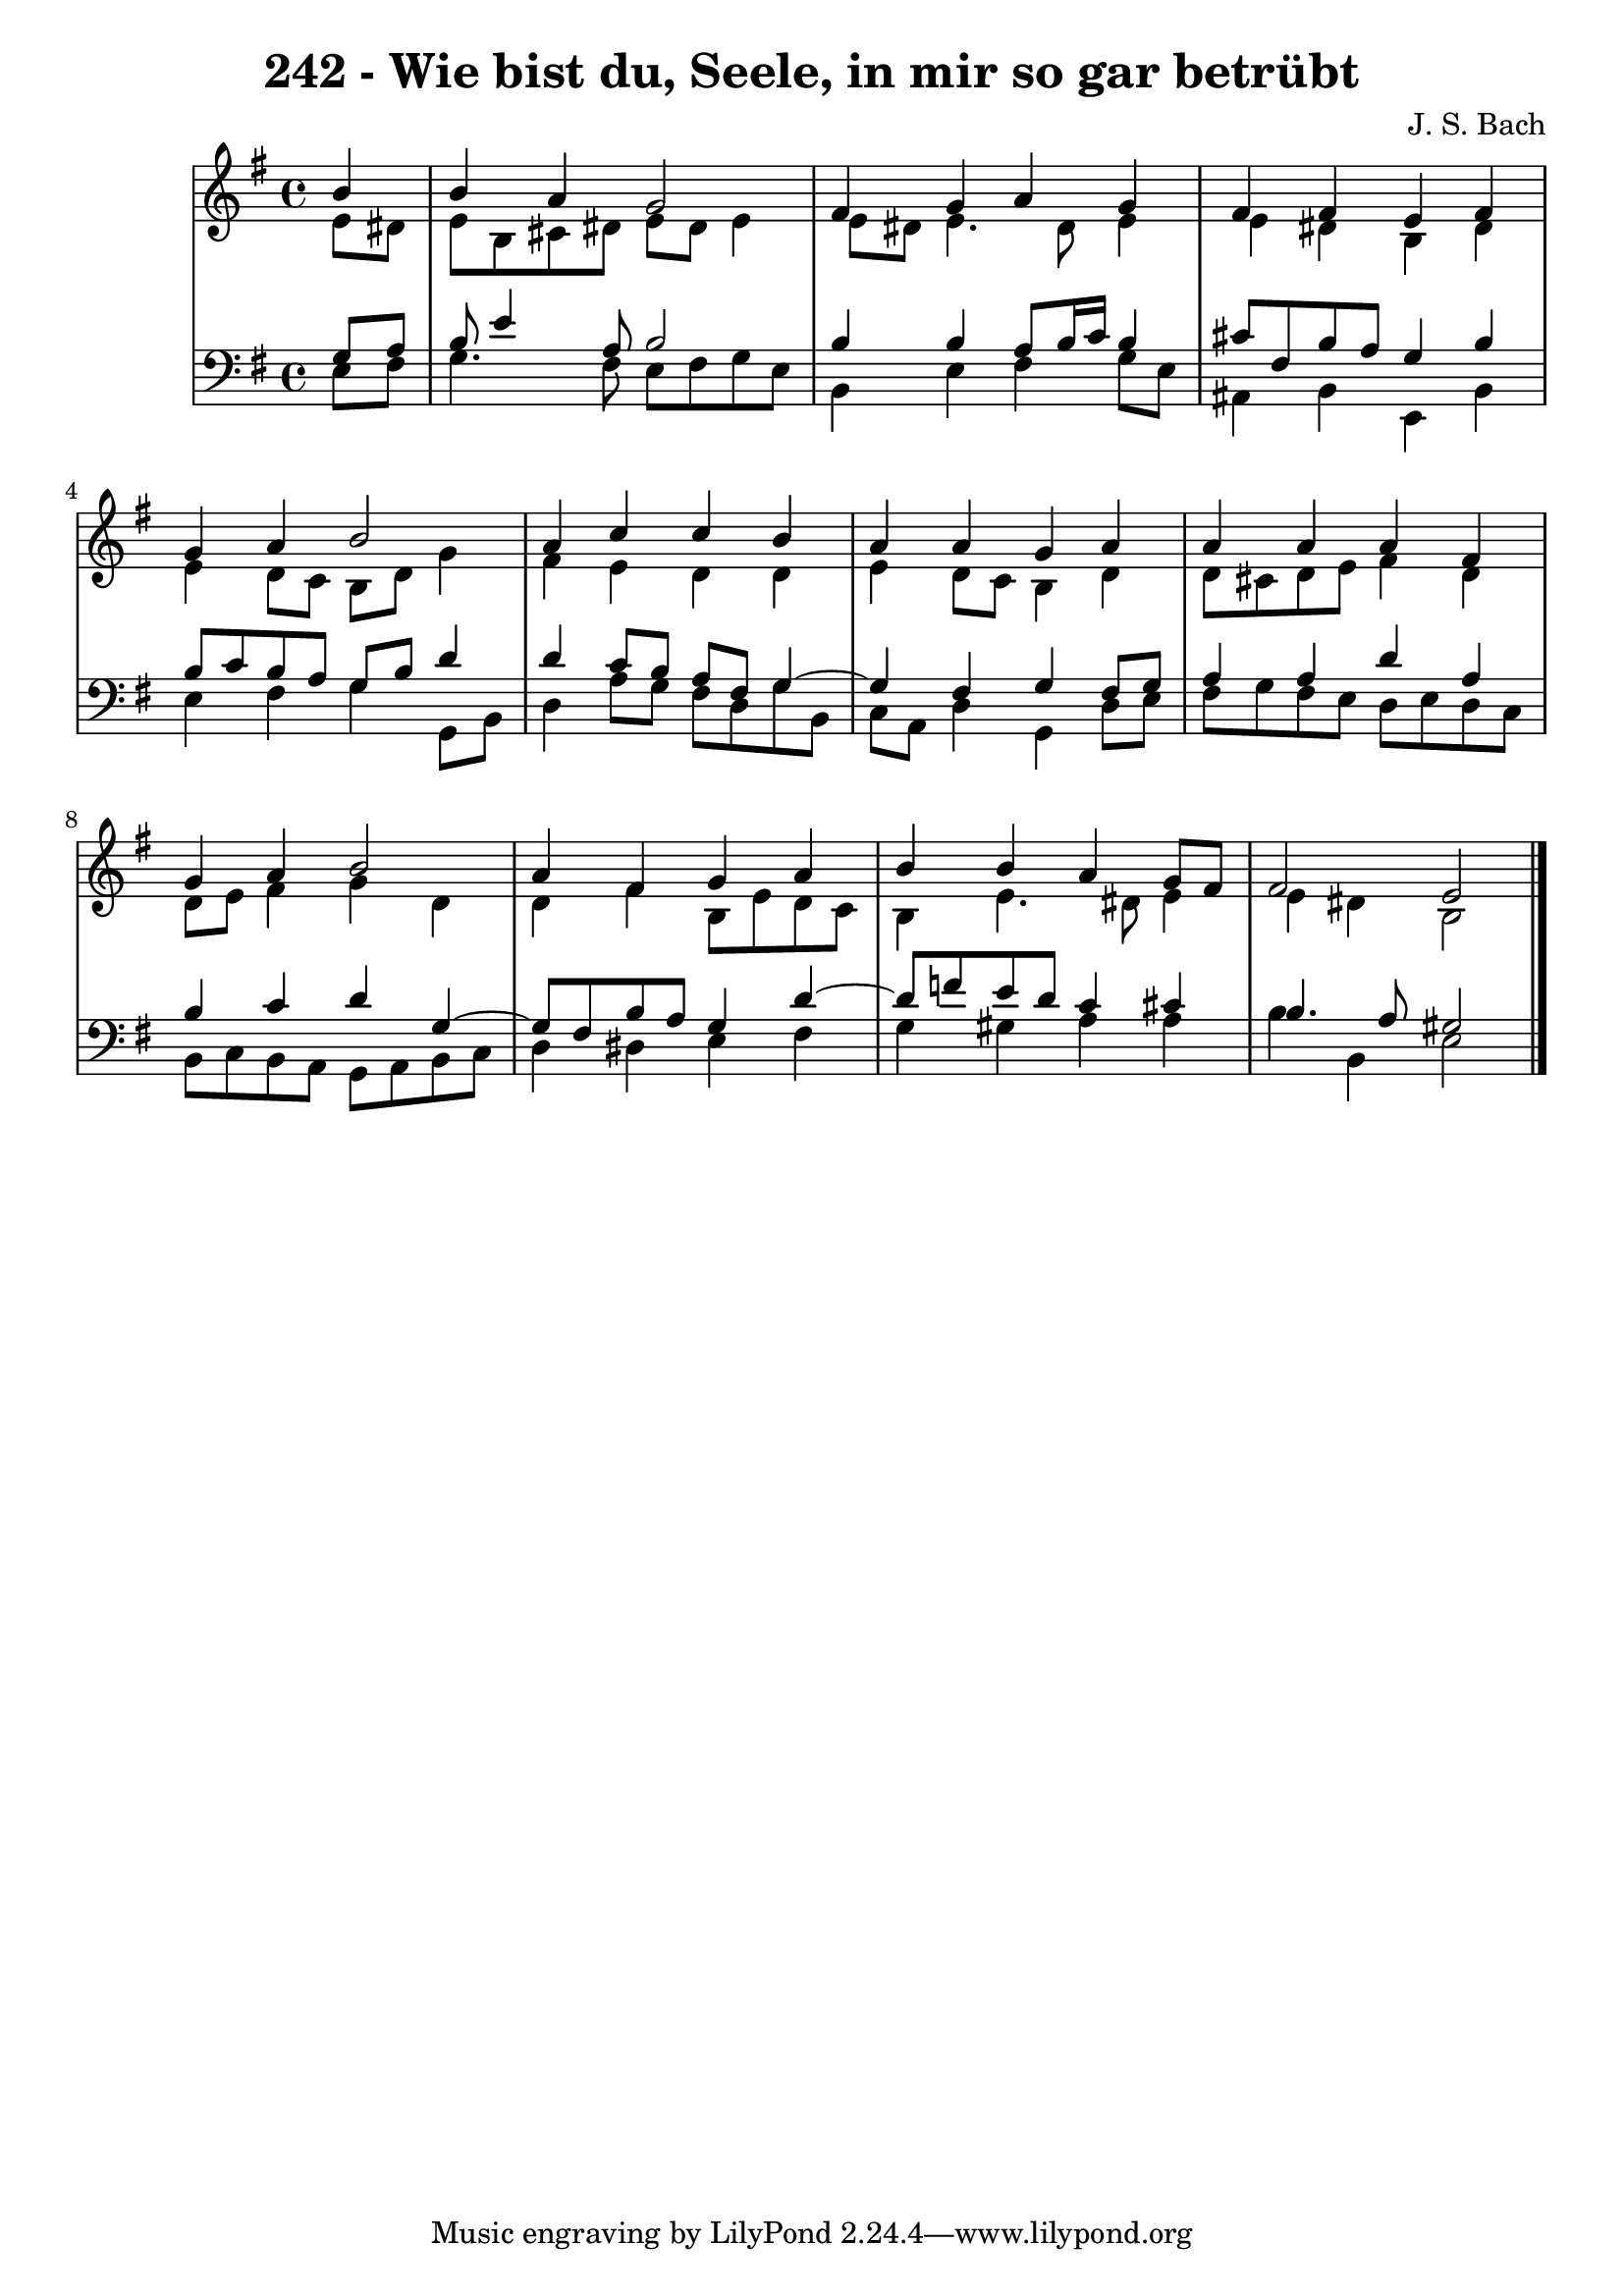 \version "2.10.33"

\header {
  title = "242 - Wie bist du, Seele, in mir so gar betrübt"
  composer = "J. S. Bach"
}


global = {
  \time 4/4
  \key e \minor
}


soprano = \relative c'' {
  \partial 4 b4 
    b4 a4 g2 
  fis4 g4 a4 g4 
  fis4 fis4 e4 fis4 
  g4 a4 b2 
  a4 c4 c4 b4   %5
  a4 a4 g4 a4 
  a4 a4 a4 fis4 
  g4 a4 b2 
  a4 fis4 g4 a4 
  b4 b4 a4 g8 fis8   %10
  fis2 e2 
  
}

alto = \relative c' {
  \partial 4 e8  dis8 
    e8 b8 cis8 dis8 e8 dis8 e4 
  e8 dis8 e4. dis8 e4 
  e4 dis4 b4 dis4 
  e4 d8 c8 b8 d8 g4 
  fis4 e4 d4 d4   %5
  e4 d8 c8 b4 d4 
  d8 cis8 d8 e8 fis4 d4 
  d8 e8 fis4 g4 d4 
  d4 fis4 b,8 e8 d8 c8 
  b4 e4. dis8 e4   %10
  e4 dis4 b2 
  
}

tenor = \relative c' {
  \partial 4 g8  a8 
    b8 e4 a,8 b2 
  b4 b4 a8 b16 c16 b4 
  cis8 fis,8 b8 a8 g4 b4 
  b8 c8 b8 a8 g8 b8 d4 
  d4 c8 b8 a8 fis8 g4~   %5
  g4 fis4 g4 fis8 g8 
  a4 a4 d4 a4 
  b4 c4 d4 g,4~ 
  g8 fis8 b8 a8 g4 d'4~ 
  d8 f8 e8 d8 c4 cis4   %10
  b4. a8 gis2 
  
}

baixo = \relative c {
  \partial 4 e8  fis8 
    g4. fis8 e8 fis8 g8 e8 
  b4 e4 fis4 g8 e8 
  ais,4 b4 e,4 b'4 
  e4 fis4 g4 g,8 b8 
  d4 a'8 g8 fis8 d8 g8 b,8   %5
  c8 a8 d4 g,4 d'8 e8 
  fis8 g8 fis8 e8 d8 e8 d8 c8 
  b8 c8 b8 a8 g8 a8 b8 c8 
  d4 dis4 e4 fis4 
  g4 gis4 a4 a4   %10
  b4 b,4 e2 
  
}

\score {
  <<
    \new StaffGroup <<
      \override StaffGroup.SystemStartBracket #'style = #'line 
      \new Staff {
        <<
          \global
          \new Voice = "soprano" { \voiceOne \soprano }
          \new Voice = "alto" { \voiceTwo \alto }
        >>
      }
      \new Staff {
        <<
          \global
          \clef "bass"
          \new Voice = "tenor" {\voiceOne \tenor }
          \new Voice = "baixo" { \voiceTwo \baixo \bar "|."}
        >>
      }
    >>
  >>
  \layout {}
  \midi {}
}